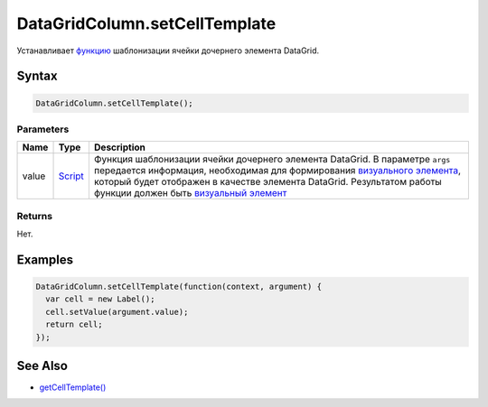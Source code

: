 DataGridColumn.setCellTemplate
==============================

Устанавливает `функцию <../../../../Core/Script/>`__ шаблонизации ячейки
дочернего элемента DataGrid.

Syntax
------

.. code:: js

    DataGridColumn.setCellTemplate();

Parameters
~~~~~~~~~~

.. list-table::
   :header-rows: 1

   * - Name
     - Type
     - Description
   * - value
     - `Script <../../../../Core/Script/>`__
     - Функция шаблонизации ячейки дочернего элемента DataGrid. В параметре ``args`` передается информация, необходимая для формирования `визуального элемента <../../../../Core/Elements/Element/>`__, который будет отображен в качестве элемента DataGrid. Результатом работы функции должен быть `визуальный элемент <../../../../Core/Elements/Element/>`__


Returns
~~~~~~~

Нет.

Examples
--------

.. code:: js

    DataGridColumn.setCellTemplate(function(context, argument) {
      var cell = new Label();
      cell.setValue(argument.value);
      return cell;
    });

See Also
--------

-  `getCellTemplate() <../DataGridColumn.getCellTemplate.html>`__
